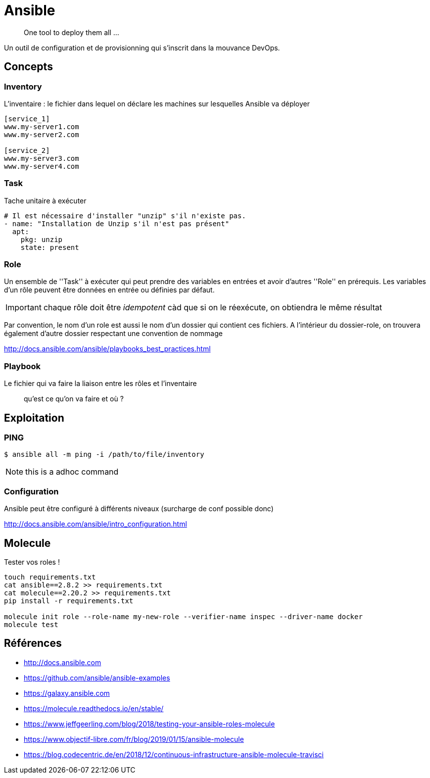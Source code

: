 = Ansible

> One tool to deploy them all ...

Un outil de configuration et de provisionning qui s'inscrit dans la mouvance DevOps.

== Concepts

=== Inventory

L'inventaire : le fichier dans lequel on déclare les machines sur lesquelles Ansible va déployer

----
[service_1]
www.my-server1.com
www.my-server2.com

[service_2]
www.my-server3.com
www.my-server4.com
----

=== Task

Tache unitaire à exécuter

[source, yaml]
----
# Il est nécessaire d'installer "unzip" s'il n'existe pas. 
- name: "Installation de Unzip s'il n'est pas présent"
  apt:
    pkg: unzip
    state: present
----

=== Role

Un ensemble de ''Task'' à exécuter qui peut prendre des variables en entrées et avoir d'autres ''Role'' en prérequis.
Les variables d'un rôle peuvent être données en entrée ou définies par défaut.

IMPORTANT: chaque rôle doit être _idempotent_ càd que si on le réexécute, on obtiendra le même résultat

Par convention, le nom d'un role est aussi le nom d'un dossier qui contient ces fichiers. A l'intérieur du dossier-role, on trouvera également d'autre dossier respectant une convention de nommage

http://docs.ansible.com/ansible/playbooks_best_practices.html

=== Playbook

Le fichier qui va faire la liaison entre les rôles et l'inventaire

> qu'est ce qu'on va faire et où ?

== Exploitation

=== PING

 $ ansible all -m ping -i /path/to/file/inventory

NOTE: this is a adhoc command

=== Configuration

Ansible peut être configuré à différents niveaux (surcharge de conf possible donc)

http://docs.ansible.com/ansible/intro_configuration.html

== Molecule

Tester vos roles !

----
touch requirements.txt
cat ansible==2.8.2 >> requirements.txt
cat molecule==2.20.2 >> requirements.txt
pip install -r requirements.txt

molecule init role --role-name my-new-role --verifier-name inspec --driver-name docker
molecule test
----

== Références

* http://docs.ansible.com
* https://github.com/ansible/ansible-examples
* https://galaxy.ansible.com

* https://molecule.readthedocs.io/en/stable/
* https://www.jeffgeerling.com/blog/2018/testing-your-ansible-roles-molecule
* https://www.objectif-libre.com/fr/blog/2019/01/15/ansible-molecule
* https://blog.codecentric.de/en/2018/12/continuous-infrastructure-ansible-molecule-travisci

